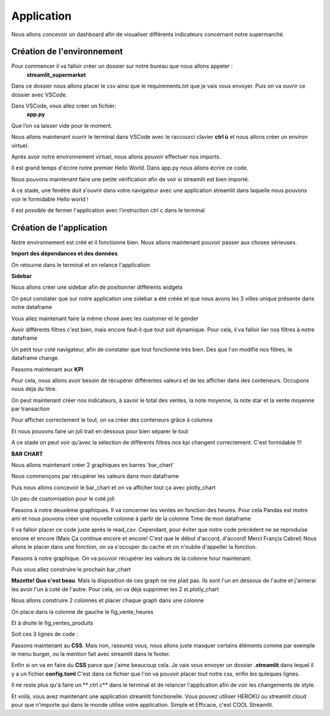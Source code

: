 Application
============


Nous allons concevoir un dashboard afin de visualiser différents indicateurs concernant notre supermarché.


Création de l'environnement
------------------


Pour commencer il va falloir créer un dossier sur notre bureau que nous allons appeler :
	**streamlit_supermarket**
Dans ce dossier nous allons placer le csv ainsi que le requirements.txt que je vais vous envoyer.
Puis on va ouvrir ce dossier avec VSCode.

Dans VSCode, vous allez créer un fichier:
	**app.py**
Que l’on va laisser vide pour le moment.

Nous allons maintenant ouvrir le terminal dans VSCode avec le raccourci clavier **ctrl ù** et nous allons créer un environ virtuel.
 
.. code-block:: python
    :linenos:

    python -m venv venv
    cd venv
    cd Scripts
    activate
    cd../..

Après avoir notre environnement virtuel, nous allons pouvoir effectuer  nos imports.

.. code-block:: python
    :linenos:

    pip install -r requirements.txt


Il est grand temps d'écrire notre premier Hello World.
Dans app.py nous allons écrire ce code.

.. code-block:: python
    :linenos:
    :caption: app.py
    :name: app-py

    import streamlit as st
    st.write('Hello world !')

Nous pouvons maintenant faire une petite vérification afin de voir si streamlit est bien importé.

.. code-block:: python
    :linenos:

    streamlit run app.py

A ce stade, une fenêtre doit s'ouvrir dans votre navigateur avec une application streamlit dans laquelle nous pouvons voir le formidable Hello world !

Il est possible de fermer l'application avec l'instruction ctrl c dans le terminal

.. code-block:: python
    :linenos:

    ctrl c



Création de l'application
-----------------


Notre environnement est créé et il fonctionne bien. Nous allons maintenant pouvoir passer aux choses sérieuses.

**Import des dépendances et des données**

.. code-block:: python
    :linenos:
    :caption: app.py
    :name: app-py

    import streamlit as st
    import pandas as pd
    import plotly.express as px

    st.set_page_config( page_title="Dashboard des Ventes",
                        page_icon=':bar_chart:',
                        layout="wide")

    df = pd.read_csv('supermarkt_sales.csv', sep=';', decimal=',')

    st.dataframe(df)


On retourne dans le terminal et on relance l'application

.. code-block:: python
    :linenos:

    streamlit run app.py


**Sidebar**

Nous allons créer une sidebar afin de positionner différents widgets

.. code-block:: python
    :linenos:
    :caption: app.py
    :name: app-py

    #---- SIDEBAR ----
    st.sidebar.header("Mes Filtres:")
    city = st.sidebar.multiselect(
            "Selection de ville:",
            options=df['City'].unique(),
            default=df['City'].unique()
    )

On peut constater que sur notre application une sidebar a été créée et que nous avons les 3 villes unique présente dans notre dataframe

Vous allez maintenant faire la même chose avec les customer et le gender

.. toggle::
   
    .. code-block:: python
        :linenos:
        :caption: app.py
        :name: app-py

        customer_type = st.sidebar.multiselect(
            "Selection du type de client:",
            options=df['Customer_type'].unique(),
            default=df['Customer_type'].unique()
        )

        gender = st.sidebar.multiselect(
            "Selection du sexe:",
            options=df['Gender'].unique(),
            default=df['Gender'].unique()
        )


Avoir différents filtres c'est bien, mais encore faut-il que tout soit dynamique. Pour cela, il va falloir lier nos filtres à notre dataframe

.. code-block:: python
    :linenos:
    :caption: app.py
    :name: app-py

    df_selection = df.query(
        "City == @city & Customer_type == @customer_type & Gender == @gender"
    )

    st.dataframe(df_selection)

Un petit tour coté navigateur, afin de constater que tout fonctionne trés bien.
Dès que l'on modifie nos filtres, le dataframe change.


Passons maintenant aux **KPI**

Pour cela, nous allons avoir besoin de récupérer différentes valeurs et de les afficher dans des conteneurs.
Occupons nous déjà du titre.

.. code-block:: python
    :linenos:
    :caption: app.py
    :name: app-py

    #--- MAINPAGE -----
    st.title(':bar_chart: Dashboard des Ventes')
    st.markdown("##")


On peut maintenant créer nos indicateurs, à savoir le total des ventes, la note moyenne, la note star et la vente moyenne par transaction

.. code-block:: python
    :linenos:
    :caption: app.py
    :name: app-py

    # --- Top KPI ---
    total_ventes = int(df_selection["Total"].sum())
    note_moyenne = round(df_selection["Rating"].mean(), 1)
    note_star = ":star:" * int(round(note_moyenne, 0))
    vente_moyenne_par_transaction = round(df_selection['Total'].mean(), 2)


Pour afficher correctement le tout, on va créer des conteneurs grâce à columns

.. code-block:: python
    :linenos:
    :caption: app.py
    :name: app-py

    left_column, middle_column, right_column = st.columns(3)
    with left_column:
        st.subheader("Total des Ventes:")
        st.subheader(f"US $ {total_ventes:,}")
    with middle_column:
        st.subheader("Note Moyenne:")
        st.subheader(f"{note_moyenne} {note_star}")
    with right_column:
        st.subheader("vente moyenne par transaction")
        st.subheader(f"US $ {vente_moyenne_par_transaction}")


Et nous pouvons faire un joli trait en dessous pour bien séparer le tout

.. code-block:: python
    :linenos:
    :caption: app.py
    :name: app-py

    st.markdown("---")

A ce stade on peut voir qu’avec la sélection de différents filtres nos kpi changent correctement. C'est formidable !!!


**BAR CHART**

Nous allons maintenant créer 2 graphiques en barres 'bar_chart'

Nous commençons par récupérer les valeurs dans mon dataframe

.. code-block:: python
    :linenos:
    :caption: app.py
    :name: app-py

    # Ventes de produit [Bar Chart]
    ventes_par_gamme_de_produit = (
        df_selection.groupby(by=['Product line']).sum()[["Total"]].sort_values(by="Total")
    )


Puis nous allons concevoir le bar_chart et on va afficher tout ça avec plotly_chart

.. code-block:: python
    :linenos:
    :caption: app.py
    :name: app-py

    fig_ventes_produits = px.bar(
        ventes_par_gamme_de_produit,
        x="Total",
        y=ventes_par_gamme_de_produit.index,
        orientation="h",
        title="<b>Ventes par Gamme de Produits</b>",
        color_discrete_sequence=["#0083B8"] * len(ventes_par_gamme_de_produit),
        template="plotly_white",
    )
    st.plotly_chart(fig_ventes_produits)


Un peu de customisation pour le coté joli

.. code-block:: python
    :linenos:
    :caption: app.py
    :name: app-py

    fig_ventes_produits.update_layout(
        plot_bgcolor = "rgba(0,0,0,0)",
        xaxis=(dict(showgrid=False))
    )


Passons à notre deuxième graphiques.
Il va concerner les ventes en fonction des heures.
Pour cela Pandas est motre ami et nous pouvons créer une nouvelle colonne à partir de la colonne Time de mon dataframe

.. code-block:: python
    :linenos:
    :caption: app.py
    :name: app-py

    # ajouter la colonne hour au dataframe
    df['hour'] = pd.to_datetime(df['Time'], format="%H:%M").dt.hour


Il va falloir placer ce code juste aprés le read_csv. Cependant, pour éviter que notre code précédent ne se reproduise encore et encore
(Mais Ça continue encore et encore! C'est que le début d'accord, d'accord!
Merci Françis Cabrel)
Nous allons le placer dans une fonction, on va s'occuper du cache et on n'oublie d'appeller la fonction.

.. code-block:: python
    :linenos:
    :caption: app.py
    :name: app-py

    @st.cache
    def import_data():
        df = pd.read_csv('supermarkt_sales.csv', sep=';', decimal=',')
        # ajouter la colonne hour au dataframe
        df["hour"] = pd.to_datetime(df["Time"], format="%H:%M").dt.hour
        return df

    df = import_data()


Passons à notre graphique. On va pouvoir récupérer les valeurs de la colonne hour maintenant.

.. code-block:: python
    :linenos:
    :caption: app.py
    :name: app-py

    # Ventes par heures [BAR CHART]
    ventes_par_heures = df_selection.groupby(by=['hour']).sum()[['Total']]


Puis vous allez construire le prochain bar_chart

.. toggle::

    .. code-block:: python
        :linenos:
        :caption: app.py
        :name: app-py

        fig_vente_heures = px.bar(
            ventes_par_heures,
            x=ventes_par_heures.index,
            y='Total',
            title="<b>Ventes par heure</b>",
            color_discrete_sequence=["#0083B8"] * len(ventes_par_heures),
            template="plotly_white",
        )
        fig_vente_heures.update_layout(
            xaxis=dict(tickmode="linear"),
            plot_bgcolor="rgba(0,0,0,0)",
            yaxis=(dict(showgrid=False)),
        )
        st.plotly_chart(fig_vente_heures)


**Mazette! Que c'est beau**.
Mais la disposition de ces graph ne me plait pas. Ils sont l'un en dessous de l'autre et j'aimerai les avoir l'un à coté de l'autre.
Pour cela, on va déjà supprimer les 2 st.plotly_chart

.. code-block:: python
    :linenos:
    :caption: app.py
    :name: app-py

    st.plotly_chart(fig_ventes_produits)
    st.plotly_chart(fig_vente_heures)


Nous allons construire 2 colonnes et placer chaque graph dans une colonne

.. code-block:: python
    :linenos:
    :caption: app.py
    :name: app-py

    left_column, right_column = st.columns(2)


On place dans la colonne de gauche le fig_vente_heures

.. code-block:: python
    :linenos:
    :caption: app.py
    :name: app-py

    left_column.plotly_chart(fig_vente_heures, use_container_witdh=True)


Et à droite le fig_ventes_produits

.. code-block:: python
    :linenos:
    :caption: app.py
    :name: app-py

    right_column.plotly_chart(fig_ventes_produits, use_container_width=True)


Soit ces 3 lignes de code :

.. code-block:: python
    :linenos:
    :caption: app.py
    :name: app-py

    left_column, right_column = st.columns(2)
    left_column.plotly_chart(fig_vente_heures, use_container_witdh=True)
    right_column.plotly_chart(fig_ventes_produits, use_container_width=True)


Passons maintenant au **CSS**.
Mais non, rassurez vous, nous allons juste masquer certains éléments comme par exemple le menu burger, ou la mention fait avec streamlit dans le footer.

.. code-block:: python
    :linenos:
    :caption: app.py
    :name: app-py

    # -- Ajout de style ---
    st_style = """
        <style>
        #MainMenu {visibility: hidden;}
        footer {visibility: hidden;}
        header {visibility: hidden;}
        </style>
    """
    st.markdown(st_style, unsafe_allow_html=True)

Enfin si on va en faire du **CSS** parce que j'aime beaucoup cela.
Je vais vous envoyer un dossier **.streamlit** dans lequel il y a un fichier **config.toml**
C'est dans ce fichier que l'on va pouvoir placer tout notre css, enfin les quleques lignes.

Il ne reste plus qu'à faire un ** ctrl c** dans le terminal et de relancer l'application afin de voir les changements de style.

.. code-block:: python
    :linenos:

    ctrl c
    streamlit run app.py

Et voilà, vous avez maintenant une application streamlit fonctionelle. Vous pouvez utiliser HEROKU ou streamlit cloud pour que n'importe qui dans le monde utilise votre application.
Simple et Efficace, c'est COOL Streamlit.




.. code-block:: python
    :linenos:
    :caption: app.py
    :name: app-py

    import streamlit as st
    import pandas as pd
    import plotly.express as px

    st.set_page_config(page_title="Dashboard des Ventes",
                        page_icon=':bar_chart:',
                        layout="wide")

    @st.cache
    def import_data():
        df = pd.read_csv('supermarkt_sales.csv', sep=';', decimal=',')
        # ajouter la colonne hour au dataframe
        df["hour"] = pd.to_datetime(df["Time"], format="%H:%M").dt.hour
        return df

    df = import_data()


    #---- SIDEBAR ----
    st.sidebar.header("Mes Filtres:")
    city = st.sidebar.multiselect(
        "Selection de ville:",
        options=df['City'].unique(),
        default=df['City'].unique()
    )


    customer_type = st.sidebar.multiselect(
        "Selection du type de client:",
        options=df['Customer_type'].unique(),
        default=df['Customer_type'].unique()
    )

    gender = st.sidebar.multiselect(
        "Selection du sexe:",
        options=df['Gender'].unique(),
        default=df['Gender'].unique()
    )

    df_selection = df.query(
        "City == @city & Customer_type == @customer_type & Gender == @gender"
    )


    st.dataframe(df_selection)


    #--- MAINPAGE -----
    st.title(':bar_chart: Dashboard des Ventes')
    st.markdown("##")

    # --- Top KPI ---
    total_ventes = int(df_selection["Total"].sum())
    note_moyenne = round(df_selection["Rating"].mean(), 1)
    note_star = ":star:" * int(round(note_moyenne, 0))
    vente_moyenne_par_transaction = round(df_selection['Total'].mean(), 2)


    left_column, middle_column, right_column = st.columns(3)
    with left_column:
        st.subheader("Total des Ventes:")
        st.subheader(f"US $ {total_ventes:,}")
    with middle_column:
        st.subheader("Note Moyenne:")
        st.subheader(f"{note_moyenne} {note_star}")
    with right_column:
        st.subheader("vente moyenne par transaction")
        st.subheader(f"US $ {vente_moyenne_par_transaction}")

    st.markdown("---")


    # Ventes de produit [Bar Chart]
    ventes_par_gamme_de_produit = (
        df_selection.groupby(by=['Product line']).sum()[["Total"]].sort_values(by="Total")
    )
    fig_ventes_produits = px.bar(
        ventes_par_gamme_de_produit,
        x="Total",
        y=ventes_par_gamme_de_produit.index,
        orientation="h",
        title="<b>Ventes par Gamme de Produits</b>",
        color_discrete_sequence=["#0083B8"] * len(ventes_par_gamme_de_produit),
        template="plotly_white",
    )

    fig_ventes_produits.update_layout(
        plot_bgcolor = "rgba(0,0,0,0)",
        xaxis=(dict(showgrid=False))
    )


    # Ventes par heures [BAR CHART]
    ventes_par_heures = df_selection.groupby(by=['hour']).sum()[['Total']]
    fig_vente_heures = px.bar(
        ventes_par_heures,
        x=ventes_par_heures.index,
        y='Total',
        title="<b>Ventes par heure</b>",
        color_discrete_sequence=["#0083B8"] * len(ventes_par_heures),
        template="plotly_white",
    )
    fig_vente_heures.update_layout(
        xaxis=dict(tickmode="linear"),
        plot_bgcolor="rgba(0,0,0,0)",
        yaxis=(dict(showgrid=False)),
    )

    left_column, right_column = st.columns(2)
    left_column.plotly_chart(fig_vente_heures, use_container_witdh=True)
    right_column.plotly_chart(fig_ventes_produits, use_container_width=True)


    # -- Ajout de sytle ---
    st_style = """
        <style>
        #MainMenu {visibility: hidden;}
        footer {visibility: hidden;}
        header {visibility: hidden;}
        </style>
    """
    st.markdown(st_style, unsafe_allow_html=True)